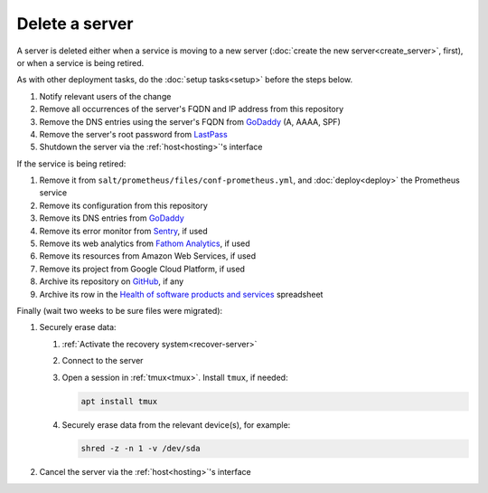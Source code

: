 Delete a server
===============

A server is deleted either when a service is moving to a new server (:doc:`create the new server<create_server>`, first), or when a service is being retired.

As with other deployment tasks, do the :doc:`setup tasks<setup>` before the steps below.

#. Notify relevant users of the change
#. Remove all occurrences of the server's FQDN and IP address from this repository
#. Remove the DNS entries using the server's FQDN from `GoDaddy <https://dcc.godaddy.com/manage/OPEN-CONTRACTING.ORG/dns>`__ (A, AAAA, SPF)
#. Remove the server's root password from `LastPass <https://www.lastpass.com>`__
#. Shutdown the server via the :ref:`host<hosting>`'s interface

If the service is being retired:

#. Remove it from ``salt/prometheus/files/conf-prometheus.yml``, and :doc:`deploy<deploy>` the Prometheus service
#. Remove its configuration from this repository
#. Remove its DNS entries from `GoDaddy <https://dcc.godaddy.com/manage/OPEN-CONTRACTING.ORG/dns>`__
#. Remove its error monitor from `Sentry <https://sentry.io/organizations/open-contracting-partnership/projects/>`__, if used
#. Remove its web analytics from `Fathom Analytics <https://app.usefathom.com/>`__, if used
#. Remove its resources from Amazon Web Services, if used
#. Remove its project from Google Cloud Platform, if used
#. Archive its repository on `GitHub <https://ocp-software-handbook.readthedocs.io/en/latest/github/maintainers.html#archive-a-repository>`__, if any
#. Archive its row in the `Health of software products and services <https://docs.google.com/spreadsheets/d/1MMqid2qDto_9-MLD_qDppsqkQy_6OP-Uo-9dCgoxjSg/edit#gid=1480832278>`__ spreadsheet

Finally (wait two weeks to be sure files were migrated):

#. Securely erase data:

   #. :ref:`Activate the recovery system<recover-server>`
   #. Connect to the server
   #. Open a session in :ref:`tmux<tmux>`. Install ``tmux``, if needed:

      .. code-block:: bash

         apt install tmux

   #. Securely erase data from the relevant device(s), for example:

      .. code-block:: bash

         shred -z -n 1 -v /dev/sda

#. Cancel the server via the :ref:`host<hosting>`'s interface

